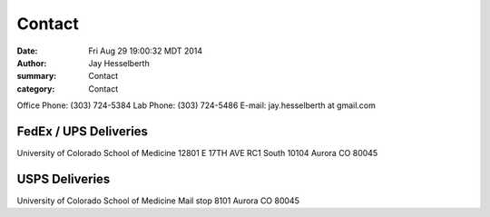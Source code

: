 Contact
########

:date: Fri Aug 29 19:00:32 MDT 2014
:author: Jay Hesselberth
:summary: Contact
:category: Contact

Office Phone: (303) 724-5384
Lab Phone: (303) 724-5486
E-mail: jay.hesselberth at gmail.com 

FedEx / UPS Deliveries
~~~~~~~~~~~~~~~~~~~~~~
University of Colorado School of Medicine
12801 E 17TH AVE
RC1 South 10104
Aurora CO 80045

USPS Deliveries
~~~~~~~~~~~~~~~
University of Colorado School of Medicine
Mail stop 8101
Aurora CO 80045
